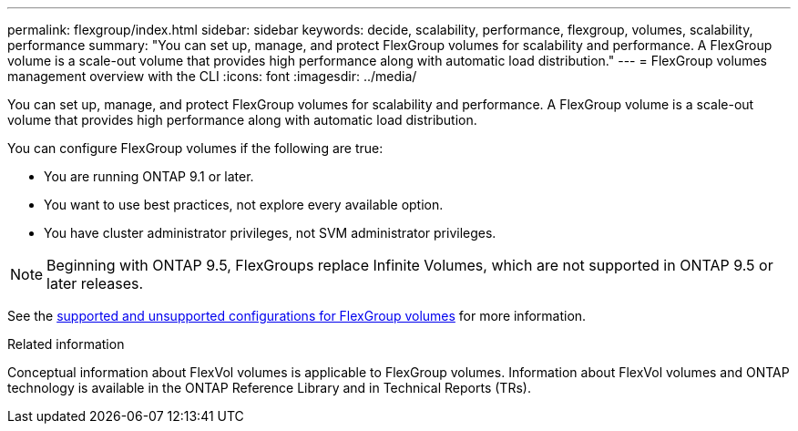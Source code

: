 ---
permalink: flexgroup/index.html
sidebar: sidebar
keywords: decide, scalability, performance, flexgroup, volumes, scalability, performance
summary: "You can set up, manage, and protect FlexGroup volumes for scalability and performance. A FlexGroup volume is a scale-out volume that provides high performance along with automatic load distribution."
---
= FlexGroup volumes management overview with the CLI
:icons: font
:imagesdir: ../media/

[.lead]
You can set up, manage, and protect FlexGroup volumes for scalability and performance. A FlexGroup volume is a scale-out volume that provides high performance along with automatic load distribution.

You can configure FlexGroup volumes if the following are true:

* You are running ONTAP 9.1 or later.
* You want to use best practices, not explore every available option.
* You have cluster administrator privileges, not SVM administrator privileges.

NOTE: Beginning with ONTAP 9.5, FlexGroups replace Infinite Volumes, which are not supported in ONTAP 9.5 or later releases.

See the link:supported-unsupported-config-concept.html[supported and unsupported configurations for FlexGroup volumes] for more information.

// The Infinite Volumes Management information has been moved to the documentation archive.

.Related information

Conceptual information about FlexVol volumes is applicable to FlexGroup volumes. Information about FlexVol volumes and ONTAP technology is available in the ONTAP Reference Library and in Technical Reports (TRs).

// 2024-May-6, GitHub issue# 1347
// 2023 DEC 14, ontap-issues-1184
// BURT 1448684, 10 JAN 2022

